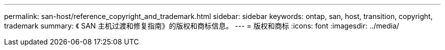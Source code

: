 ---
permalink: san-host/reference_copyright_and_trademark.html 
sidebar: sidebar 
keywords: ontap, san, host, transition, copyright, trademark 
summary: 《 SAN 主机过渡和修复指南》的版权和商标信息。 
---
= 版权和商标
:icons: font
:imagesdir: ../media/


